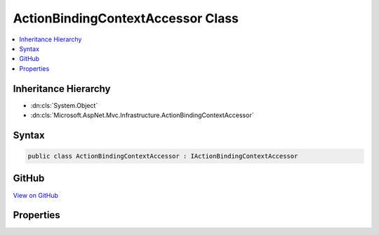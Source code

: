 

ActionBindingContextAccessor Class
==================================



.. contents:: 
   :local:







Inheritance Hierarchy
---------------------


* :dn:cls:`System.Object`
* :dn:cls:`Microsoft.AspNet.Mvc.Infrastructure.ActionBindingContextAccessor`








Syntax
------

.. code-block:: csharp

   public class ActionBindingContextAccessor : IActionBindingContextAccessor





GitHub
------

`View on GitHub <https://github.com/aspnet/apidocs/blob/master/aspnet/mvc/src/Microsoft.AspNet.Mvc.Core/Infrastructure/ActionBindingContextAccessor.cs>`_





.. dn:class:: Microsoft.AspNet.Mvc.Infrastructure.ActionBindingContextAccessor

Properties
----------

.. dn:class:: Microsoft.AspNet.Mvc.Infrastructure.ActionBindingContextAccessor
    :noindex:
    :hidden:

    
    .. dn:property:: Microsoft.AspNet.Mvc.Infrastructure.ActionBindingContextAccessor.ActionBindingContext
    
        
        :rtype: Microsoft.AspNet.Mvc.ActionBindingContext
    
        
        .. code-block:: csharp
    
           public ActionBindingContext ActionBindingContext { get; set; }
    

